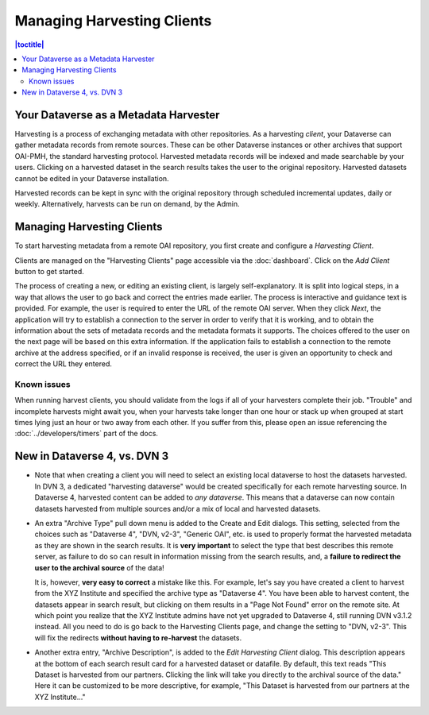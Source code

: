 Managing Harvesting Clients
===========================

.. contents:: |toctitle|
	:local:
	
Your Dataverse as a Metadata Harvester
--------------------------------------

Harvesting is a process of exchanging metadata with other repositories. As a harvesting *client*, your Dataverse can
gather metadata records from remote sources. These can be other Dataverse instances or other archives that support OAI-PMH, the standard harvesting protocol. Harvested metadata records will be indexed and made searchable by your users. Clicking on a harvested dataset in the search results takes the user to the original repository. Harvested datasets cannot be edited in your Dataverse installation.

Harvested records can be kept in sync with the original repository through scheduled incremental updates, daily or weekly. 
Alternatively, harvests can be run on demand, by the Admin. 

Managing Harvesting Clients
---------------------------

To start harvesting metadata from a remote OAI repository, you first create and configure a *Harvesting Client*. 

Clients are managed on the "Harvesting Clients" page accessible via the :doc:`dashboard`. Click on the *Add Client* button to get started.

The process of creating a new, or editing an existing client, is largely self-explanatory. It is split into logical steps, in a way that allows the user to go back and correct the entries made earlier. The process is interactive and guidance text is provided. For example, the user is required to enter the URL of the remote OAI server. When they click *Next*, the application will try to establish a connection to the server in order to verify that it is working, and to obtain the information about the sets of metadata records and the metadata formats it supports. The choices offered to the user on the next page will be based on this extra information. If the application fails to establish a connection to the remote archive at the address specified, or if an invalid response is received, the user is given an opportunity to check and correct the URL they entered. 

Known issues
~~~~~~~~~~~~
When running harvest clients, you should validate from the logs if all of your harvesters complete their job.
"Trouble" and incomplete harvests might await you, when your harvests take longer than one hour or stack up when grouped
at start times lying just an hour or two away from each other. If you suffer from this, please open an issue referencing
the :doc:`../developers/timers` part of the docs.

New in Dataverse 4, vs. DVN 3
-----------------------------


- Note that when creating a client you will need to select an existing local dataverse to host the datasets harvested. In DVN 3, a dedicated "harvesting dataverse" would be created specifically for each remote harvesting source. In Dataverse 4, harvested content can be added to *any dataverse*. This means that a dataverse can now contain datasets harvested from multiple sources and/or a mix of local and harvested datasets.


- An extra "Archive Type" pull down menu is added to the Create and Edit dialogs. This setting, selected from the choices such as "Dataverse 4", "DVN, v2-3", "Generic OAI", etc. is used to properly format the harvested metadata as they are shown in the search results. It is **very important** to select the type that best describes this remote server, as failure to do so can result in information missing from the search results, and, a **failure to redirect the user to the archival source** of the data!

  It is, however, **very easy to correct** a mistake like this. For example, let's say you have created a client to harvest from the XYZ Institute and specified the archive type as "Dataverse 4". You have been able to harvest content, the datasets appear in search result, but clicking on them results in a "Page Not Found" error on the remote site. At which point you realize that the XYZ Institute admins have not yet upgraded to Dataverse 4, still running DVN v3.1.2 instead. All you need to do is go back to the Harvesting Clients page, and change the setting to "DVN, v2-3". This will fix the redirects **without having to re-harvest** the datasets. 

- Another extra entry, "Archive Description", is added to the *Edit Harvesting Client* dialog. This description appears at the bottom of each search result card for a harvested dataset or datafile. By default, this text reads "This Dataset is harvested from our partners. Clicking the link will take you directly to the archival source of the data." Here it can be customized to be more descriptive, for example, "This Dataset is harvested from our partners at the XYZ Institute..."


